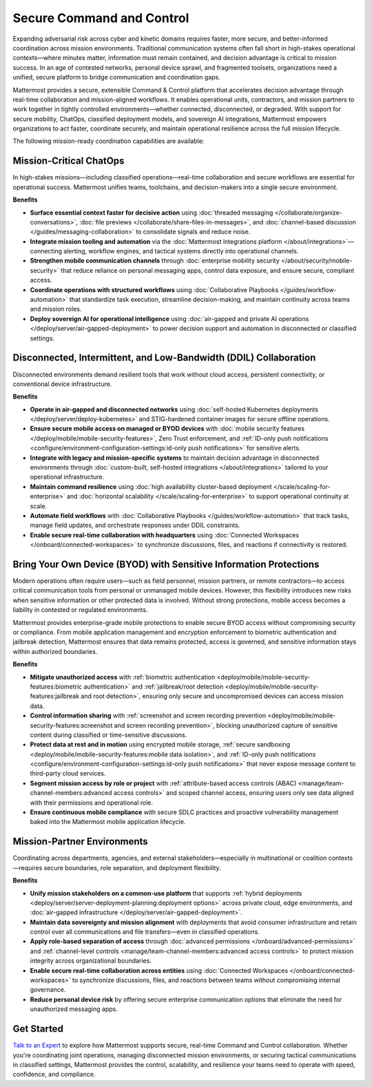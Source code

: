 Secure Command and Control
===========================

Expanding adversarial risk across cyber and kinetic domains requires faster, more secure, and better-informed coordination across mission environments. Traditional communication systems often fall short in high-stakes operational contexts—where minutes matter, information must remain contained, and decision advantage is critical to mission success. In an age of contested networks, personal device sprawl, and fragmented toolsets, organizations need a unified, secure platform to bridge communication and coordination gaps.

Mattermost provides a secure, extensible Command & Control platform that accelerates decision advantage through real-time collaboration and mission-aligned workflows. It enables operational units, contractors, and mission partners to work together in tightly controlled environments—whether connected, disconnected, or degraded. With support for secure mobility, ChatOps, classified deployment models, and sovereign AI integrations, Mattermost empowers organizations to act faster, coordinate securely, and maintain operational resilience across the full mission lifecycle.

.. image:: /images/Enterprise-to-Tactical-Edge.png
    :alt: Secure, Mission-Focused Collaboration to Enable Faster, Informed Decision-Making across Environments.

The following mission-ready coordination capabilities are available:

Mission-Critical ChatOps
------------------------

In high-stakes missions—including classified operations—real-time collaboration and secure workflows are essential for operational success. Mattermost unifies teams, toolchains, and decision-makers into a single secure environment.

**Benefits**

- **Surface essential context faster for decisive action** using :doc:`threaded messaging </collaborate/organize-conversations>`, :doc:`file previews </collaborate/share-files-in-messages>`, and :doc:`channel-based discussion </guides/messaging-collaboration>` to consolidate signals and reduce noise.
- **Integrate mission tooling and automation** via the :doc:`Mattermost integrations platform </about/integrations>`—connecting alerting, workflow engines, and tactical systems directly into operational channels.
- **Strengthen mobile communication channels** through :doc:`enterprise mobility security </about/security/mobile-security>` that reduce reliance on personal messaging apps, control data exposure, and ensure secure, compliant access.
- **Coordinate operations with structured workflows** using :doc:`Collaborative Playbooks </guides/workflow-automation>` that standardize task execution, streamline decision-making, and maintain continuity across teams and mission roles.
- **Deploy sovereign AI for operational intelligence** using :doc:`air-gapped and private AI operations </deploy/server/air-gapped-deployment>` to power decision support and automation in disconnected or classified settings.

Disconnected, Intermittent, and Low-Bandwidth (DDIL) Collaboration
-------------------------------------------------------------------

Disconnected environments demand resilient tools that work without cloud access, persistent connectivity, or conventional device infrastructure.

.. image:: /images/DDIL-disconnected-secure-communication-collaboration.png
    :alt: Mattermost's Self-Hosted Kubernetes-based Collaborative Workflow platform installs on edge, cloud and custom data center platforms.

**Benefits**

- **Operate in air-gapped and disconnected networks** using :doc:`self-hosted Kubernetes deployments </deploy/server/deploy-kubernetes>` and STIG-hardened container images for secure offline operations.
- **Ensure secure mobile access on managed or BYOD devices** with :doc:`mobile security features </deploy/mobile/mobile-security-features>`, Zero Trust enforcement, and :ref:`ID-only push notifications <configure/environment-configuration-settings:id-only push notifications>` for sensitive alerts.
- **Integrate with legacy and mission-specific systems** to maintain decision advantage in disconnected environments through :doc:`custom-built, self-hosted integrations </about/integrations>` tailored to your operational infrastructure.
- **Maintain command resilience** using :doc:`high availability cluster-based deployment </scale/scaling-for-enterprise>` and :doc:`horizontal scalability </scale/scaling-for-enterprise>` to support operational continuity at scale.
- **Automate field workflows** with :doc:`Collaborative Playbooks </guides/workflow-automation>` that track tasks, manage field updates, and orchestrate responses under DDIL constraints.
- **Enable secure real-time collaboration with headquarters** using :doc:`Connected Workspaces </onboard/connected-workspaces>` to synchronize discussions, files, and reactions if connectivity is restored.

Bring Your Own Device (BYOD) with Sensitive Information Protections
--------------------------------------------------------------------

Modern operations often require users—such as field personnel, mission partners, or remote contractors—to access critical communication tools from personal or unmanaged mobile devices. However, this flexibility introduces new risks when sensitive information or other protected data is involved. Without strong protections, mobile access becomes a liability in contested or regulated environments.

Mattermost provides enterprise-grade mobile protections to enable secure BYOD access without compromising security or compliance. From mobile application management and encryption enforcement to biometric authentication and jailbreak detection, Mattermost ensures that data remains protected, access is governed, and sensitive information stays within authorized boundaries.

**Benefits**

- **Mitigate unauthorized access** with :ref:`biometric authentication <deploy/mobile/mobile-security-features:biometric authentication>` and :ref:`jailbreak/root detection <deploy/mobile/mobile-security-features:jailbreak and root detection>`, ensuring only secure and uncompromised devices can access mission data.
- **Control information sharing** with :ref:`screenshot and screen recording prevention <deploy/mobile/mobile-security-features:screenshot and screen recording prevention>`, blocking unauthorized capture of sensitive content during classified or time-sensitive discussions.
- **Protect data at rest and in motion** using encrypted mobile storage, :ref:`secure sandboxing <deploy/mobile/mobile-security-features:mobile data isolation>`, and :ref:`ID-only push notifications <configure/environment-configuration-settings:id-only push notifications>` that never expose message content to third-party cloud services.
- **Segment mission access by role or project** with :ref:`attribute-based access controls (ABAC) <manage/team-channel-members:advanced access controls>` and scoped channel access, ensuring users only see data aligned with their permissions and operational role.
- **Ensure continuous mobile compliance** with secure SDLC practices and proactive vulnerability management baked into the Mattermost mobile application lifecycle.


Mission-Partner Environments
----------------------------

Coordinating across departments, agencies, and external stakeholders—especially in multinational or coalition contexts—requires secure boundaries, role separation, and deployment flexibility.

**Benefits**

- **Unify mission stakeholders on a common-use platform** that supports :ref:`hybrid deployments <deploy/server/server-deployment-planning:deployment options>` across private cloud, edge environments, and :doc:`air-gapped infrastructure </deploy/server/air-gapped-deployment>`.
- **Maintain data sovereignty and mission alignment** with deployments that avoid consumer infrastructure and retain control over all communications and file transfers—even in classified operations.
- **Apply role-based separation of access** through :doc:`advanced permissions </onboard/advanced-permissions>` and :ref:`channel-level controls <manage/team-channel-members:advanced access controls>` to protect mission integrity across organizational boundaries.
- **Enable secure real-time collaboration across entities** using :doc:`Connected Workspaces </onboard/connected-workspaces>` to synchronize discussions, files, and reactions between teams without compromising internal governance.
- **Reduce personal device risk** by offering secure enterprise communication options that eliminate the need for unauthorized messaging apps.

Get Started
-----------

`Talk to an Expert <https://mattermost.com/contact-sales/>`_ to explore how Mattermost supports secure, real-time Command and Control collaboration. Whether you're coordinating joint operations, managing disconnected mission environments, or securing tactical communications in classified settings, Mattermost provides the control, scalability, and resilience your teams need to operate with speed, confidence, and compliance.
